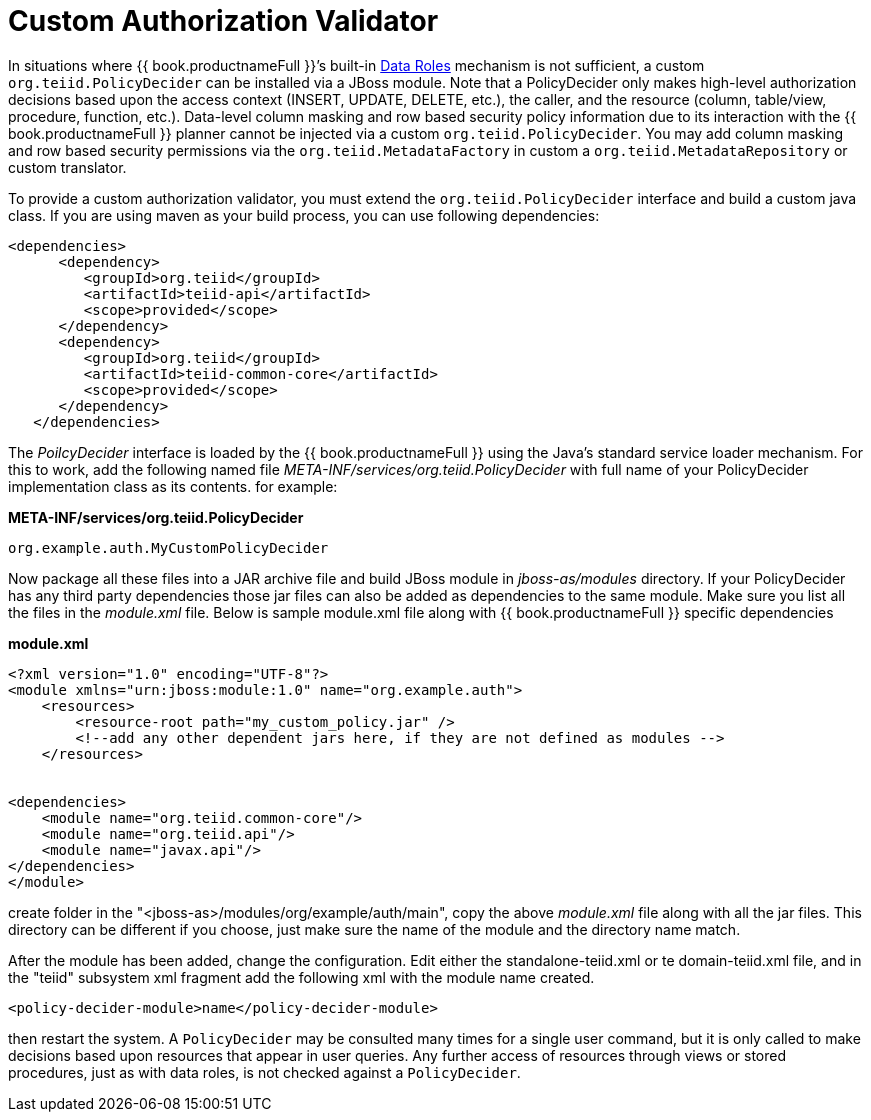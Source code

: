 
= Custom Authorization Validator

In situations where {{ book.productnameFull }}’s built-in link:../reference/as_data-roles.adoc[Data Roles] mechanism is not sufficient, a custom `org.teiid.PolicyDecider` can be installed via a JBoss module. Note that a PolicyDecider only makes high-level authorization decisions based upon the access context (INSERT, UPDATE, DELETE, etc.), the caller, and the resource (column, table/view, procedure, function, etc.). Data-level column masking and row based security policy information due to its interaction with the {{ book.productnameFull }} planner cannot be injected via a custom `org.teiid.PolicyDecider`. You may add column masking and row based security permissions via the `org.teiid.MetadataFactory` in custom a `org.teiid.MetadataRepository` or custom translator.

To provide a custom authorization validator, you must extend the `org.teiid.PolicyDecider` interface and build a custom java class. If you are using maven as your build process, you can use following dependencies:

[source,xml]
----
<dependencies>
      <dependency>
         <groupId>org.teiid</groupId>
         <artifactId>teiid-api</artifactId>
         <scope>provided</scope>
      </dependency>
      <dependency>
         <groupId>org.teiid</groupId>
         <artifactId>teiid-common-core</artifactId>
         <scope>provided</scope>
      </dependency>
   </dependencies>
----

The _PoilcyDecider_ interface is loaded by the {{ book.productnameFull }} using the Java’s standard service loader mechanism. For this to work, add the following named file _META-INF/services/org.teiid.PolicyDecider_ with full name of your PolicyDecider implementation class as its contents. for example:

.*META-INF/services/org.teiid.PolicyDecider*
----
org.example.auth.MyCustomPolicyDecider
----

Now package all these files into a JAR archive file and build JBoss module in _jboss-as/modules_ directory. If your PolicyDecider has any third party dependencies those jar files can also be added as dependencies to the same module. Make sure you list all the files in the _module.xml_ file. Below is sample module.xml file along with {{ book.productnameFull }} specific dependencies

[source,xml]
.*module.xml*
----
<?xml version="1.0" encoding="UTF-8"?>
<module xmlns="urn:jboss:module:1.0" name="org.example.auth">
    <resources>
        <resource-root path="my_custom_policy.jar" />
        <!--add any other dependent jars here, if they are not defined as modules -->
    </resources>


<dependencies>
    <module name="org.teiid.common-core"/>
    <module name="org.teiid.api"/>
    <module name="javax.api"/>
</dependencies>
</module>
----

create folder in the "<jboss-as>/modules/org/example/auth/main", copy the above _module.xml_ file along with all the jar files. This directory can be different if you choose, just make sure the name of the
module and the directory name match.

After the module has been added, change the configuration. Edit either the standalone-teiid.xml or te domain-teiid.xml file, and in the "teiid" subsystem xml fragment add the following xml with the module name created.

[source,xml]
----
<policy-decider-module>name</policy-decider-module>
----

then restart the system. A `PolicyDecider` may be consulted many times for a single user command, but it is only called to make decisions based upon resources that appear in user queries. Any further access of
resources through views or stored procedures, just as with data roles, is not checked against a `PolicyDecider`.

